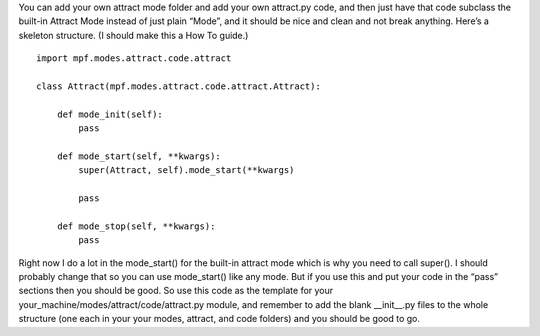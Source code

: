 
You can add your own attract mode folder and add your own attract.py
code, and then just have that code subclass the built-in Attract Mode
instead of just plain “Mode”, and it should be nice and clean and not
break anything. Here’s a skeleton structure. (I should make this a How
To guide.)


::

    
    import mpf.modes.attract.code.attract
    
    class Attract(mpf.modes.attract.code.attract.Attract):
    
        def mode_init(self):
            pass
    
        def mode_start(self, **kwargs):
            super(Attract, self).mode_start(**kwargs)
    
            pass
    
        def mode_stop(self, **kwargs):
            pass


Right now I do a lot in the mode_start() for the built-in attract mode
which is why you need to call super(). I should probably change that
so you can use mode_start() like any mode. But if you use this and put
your code in the “pass” sections then you should be good. So use this
code as the template for your
your_machine/modes/attract/code/attract.py module, and remember to add
the blank __init__.py files to the whole structure (one each in your
your modes, attract, and code folders) and you should be good to go.



